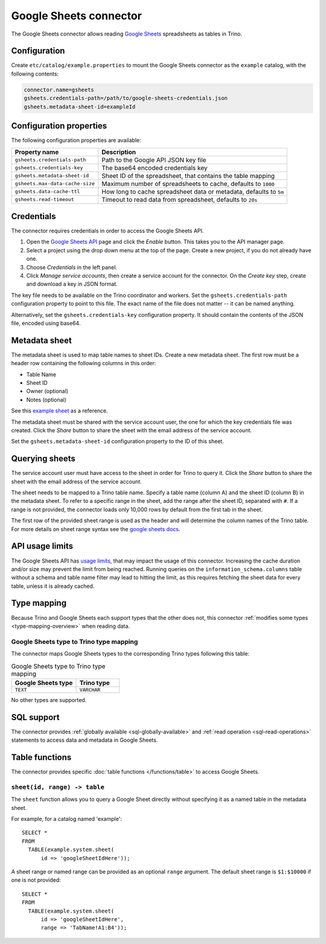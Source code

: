 =======================
Google Sheets connector
=======================

.. raw:: html

  <img src="../_static/img/google-sheets.png" class="connector-logo">

The Google Sheets connector allows reading `Google Sheets <https://www.google.com/sheets/about/>`_ spreadsheets as tables in Trino.

Configuration
-------------

Create ``etc/catalog/example.properties`` to mount the Google Sheets connector
as the ``example`` catalog, with the following contents:

.. code-block:: text

    connector.name=gsheets
    gsheets.credentials-path=/path/to/google-sheets-credentials.json
    gsheets.metadata-sheet-id=exampleId

Configuration properties
------------------------

The following configuration properties are available:

=================================== =====================================================================
Property name                       Description
=================================== =====================================================================
``gsheets.credentials-path``        Path to the Google API JSON key file
``gsheets.credentials-key``         The base64 encoded credentials key
``gsheets.metadata-sheet-id``       Sheet ID of the spreadsheet, that contains the table mapping
``gsheets.max-data-cache-size``     Maximum number of spreadsheets to cache, defaults to ``1000``
``gsheets.data-cache-ttl``          How long to cache spreadsheet data or metadata, defaults to ``5m``
``gsheets.read-timeout``            Timeout to read data from spreadsheet, defaults to ``20s``
=================================== =====================================================================

Credentials
-----------

The connector requires credentials in order to access the Google Sheets API.

1. Open the `Google Sheets API <https://console.developers.google.com/apis/library/sheets.googleapis.com>`_
   page and click the *Enable* button. This takes you to the API manager page.

2. Select a project using the drop down menu at the top of the page.
   Create a new project, if you do not already have one.

3. Choose *Credentials* in the left panel.

4. Click *Manage service accounts*, then create a service account for the connector.
   On the *Create key* step, create and download a key in JSON format.

The key file needs to be available on the Trino coordinator and workers.
Set the ``gsheets.credentials-path`` configuration property to point to this file.
The exact name of the file does not matter -- it can be named anything.

Alternatively, set the ``gsheets.credentials-key`` configuration property.
It should contain the contents of the JSON file, encoded using base64.

Metadata sheet
--------------

The metadata sheet is used to map table names to sheet IDs.
Create a new metadata sheet. The first row must be a header row
containing the following columns in this order:

* Table Name
* Sheet ID
* Owner (optional)
* Notes (optional)

See this `example sheet <https://docs.google.com/spreadsheets/d/1Es4HhWALUQjoa-bQh4a8B5HROz7dpGMfq_HbfoaW5LM>`_
as a reference.

The metadata sheet must be shared with the service account user,
the one for which the key credentials file was created. Click the *Share*
button to share the sheet with the email address of the service account.

Set the ``gsheets.metadata-sheet-id`` configuration property to the ID of this sheet.

Querying sheets
---------------

The service account user must have access to the sheet in order for Trino
to query it. Click the *Share* button to share the sheet with the email
address of the service account.

The sheet needs to be mapped to a Trino table name. Specify a table name
(column A) and the sheet ID (column B) in the metadata sheet. To refer
to a specific range in the sheet, add the range after the sheet ID, separated
with ``#``. If a range is not provided, the connector loads only 10,000 rows by default from
the first tab in the sheet.

The first row of the provided sheet range is used as the header and will determine the column
names of the Trino table.
For more details on sheet range syntax see the `google sheets docs <https://developers.google.com/sheets/api/guides/concepts>`_.

API usage limits
----------------

The Google Sheets API has `usage limits <https://developers.google.com/sheets/api/limits>`_,
that may impact the usage of this connector. Increasing the cache duration and/or size
may prevent the limit from being reached. Running queries on the ``information_schema.columns``
table without a schema and table name filter may lead to hitting the limit, as this requires
fetching the sheet data for every table, unless it is already cached.

Type mapping
------------

Because Trino and Google Sheets each support types that the other does not, this
connector :ref:`modifies some types <type-mapping-overview>` when reading data.

Google Sheets type to Trino type mapping
^^^^^^^^^^^^^^^^^^^^^^^^^^^^^^^^^^^^^^^^

The connector maps Google Sheets types to the corresponding Trino types
following this table:

.. list-table:: Google Sheets type to Trino type mapping
  :widths: 30, 20
  :header-rows: 1

  * - Google Sheets type
    - Trino type
  * - ``TEXT``
    - ``VARCHAR``

No other types are supported.

.. _google-sheets-sql-support:

SQL support
-----------

The connector provides :ref:`globally available <sql-globally-available>` and
:ref:`read operation <sql-read-operations>` statements to access data and
metadata in Google Sheets.

Table functions
---------------

The connector provides specific :doc:`table functions </functions/table>` to
access Google Sheets.

.. _google-sheets-sheet-function:

``sheet(id, range) -> table``
^^^^^^^^^^^^^^^^^^^^^^^^^^^^^^^^^^^^^^^^^^^^^^^^

The ``sheet`` function allows you to query a Google Sheet directly without
specifying it as a named table in the metadata sheet.

For example, for a catalog named 'example'::

    SELECT *
    FROM
      TABLE(example.system.sheet(
          id => 'googleSheetIdHere'));

A sheet range or named range can be provided as an optional ``range`` argument.
The default sheet range is ``$1:$10000`` if one is not provided::

    SELECT *
    FROM
      TABLE(example.system.sheet(
          id => 'googleSheetIdHere',
          range => 'TabName!A1:B4'));
